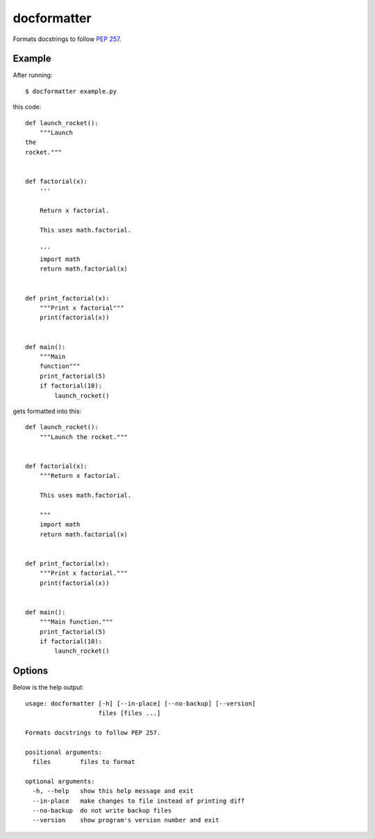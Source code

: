 ============
docformatter
============

Formats docstrings to follow `PEP 257`_.

.. _`PEP 257`: http://www.python.org/dev/peps/pep-0257/

.. image:: https://secure.travis-ci.org/myint/docformatter.png
   :target: https://secure.travis-ci.org/myint/docformatter
   :alt: Build status

-------
Example
-------

After running::

    $ docformatter example.py

this code::

    def launch_rocket():
        """Launch
    the
    rocket."""


    def factorial(x):
        '''

        Return x factorial.

        This uses math.factorial.

        '''
        import math
        return math.factorial(x)


    def print_factorial(x):
        """Print x factorial"""
        print(factorial(x))


    def main():
        """Main
        function"""
        print_factorial(5)
        if factorial(10):
            launch_rocket()

gets formatted into this::

    def launch_rocket():
        """Launch the rocket."""


    def factorial(x):
        """Return x factorial.

        This uses math.factorial.

        """
        import math
        return math.factorial(x)


    def print_factorial(x):
        """Print x factorial."""
        print(factorial(x))


    def main():
        """Main function."""
        print_factorial(5)
        if factorial(10):
            launch_rocket()

-------
Options
-------

Below is the help output::

    usage: docformatter [-h] [--in-place] [--no-backup] [--version]
                        files [files ...]

    Formats docstrings to follow PEP 257.

    positional arguments:
      files        files to format

    optional arguments:
      -h, --help   show this help message and exit
      --in-place   make changes to file instead of printing diff
      --no-backup  do not write backup files
      --version    show program's version number and exit
